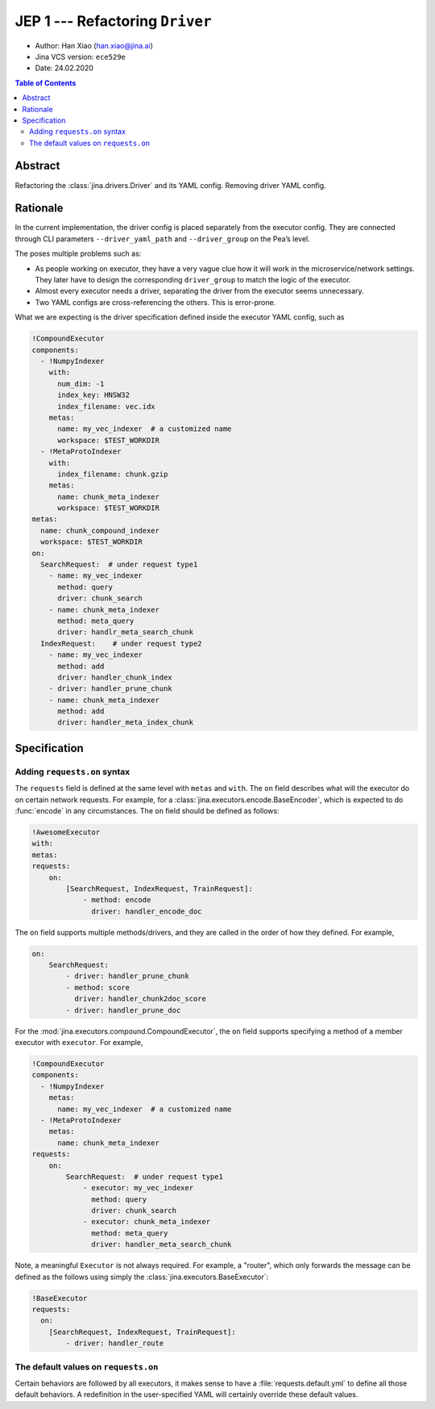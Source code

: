 JEP 1 --- Refactoring ``Driver``
================================

- Author: Han Xiao (han.xiao@jina.ai)
- Jina VCS version: ``ece529e``
- Date: 24.02.2020

.. contents:: Table of Contents
   :depth: 2

Abstract
--------

Refactoring the :class:`jina.drivers.Driver` and its YAML config. Removing driver YAML config.


Rationale
---------

In the current implementation, the driver config is placed separately from the executor config. They are connected through CLI parameters ``--driver_yaml_path`` and ``--driver_group`` on the Pea’s level.

The poses multiple problems such as:

- As people working on executor, they have a very vague clue how it will work in the microservice/network settings. They later have to design the corresponding ``driver_group`` to match the logic of the executor.
- Almost every executor needs a driver, separating the driver from the executor seems unnecessary.
- Two YAML configs are cross-referencing the others. This is error-prone.

What we are expecting is the driver specification defined inside the executor YAML config, such as

.. highlight:: yaml
.. code-block:: yaml

    !CompoundExecutor
    components:
      - !NumpyIndexer
        with:
          num_dim: -1
          index_key: HNSW32
          index_filename: vec.idx
        metas:
          name: my_vec_indexer  # a customized name
          workspace: $TEST_WORKDIR
      - !MetaProtoIndexer
        with:
          index_filename: chunk.gzip
        metas:
          name: chunk_meta_indexer
          workspace: $TEST_WORKDIR
    metas:
      name: chunk_compound_indexer
      workspace: $TEST_WORKDIR
    on:
      SearchRequest:  # under request type1
        - name: my_vec_indexer
          method: query
          driver: chunk_search
        - name: chunk_meta_indexer
          method: meta_query
          driver: handlr_meta_search_chunk
      IndexRequest:    # under request type2
        - name: my_vec_indexer
          method: add
          driver: handler_chunk_index
        - driver: handler_prune_chunk
        - name: chunk_meta_indexer
          method: add
          driver: handler_meta_index_chunk


Specification
-------------


Adding ``requests.on`` syntax
^^^^^^^^^^^^^^^^^^^^^^^^^^^^^

The ``requests`` field is defined at the same level with ``metas`` and ``with``. The ``on`` field describes what will the executor do on certain network requests. For example, for a :class:`jina.executors.encode.BaseEncoder`, which is expected to do :func:`encode` in any circumstances. The ``on`` field should be defined as follows:

.. highlight:: yaml
.. code-block:: yaml

    !AwesomeExecutor
    with:
    metas:
    requests:
        on:
            [SearchRequest, IndexRequest, TrainRequest]:
                - method: encode
                  driver: handler_encode_doc


.. confval:: requests.on.[RequestType]

    ``[RequestType]`` can be a list of ``jina.jina_pb2.Request``, i.e. SearchRequest, IndexRequest, TrainRequest and ControlRequest.

.. confval:: requests.on.[RequestType].method

    The executor's method to call, the method must be defined inside the scope of this executor. It is **optional** though.

.. confval:: requests.on.[RequestType].driver

    The corresponding driver to use, defined in :mod:`jina.drivers`. It is **always required**.

The ``on`` field supports multiple methods/drivers, and they are called in the order of how they defined. For example,

.. highlight:: yaml
.. code-block:: yaml

    on:
        SearchRequest:
            - driver: handler_prune_chunk
            - method: score
              driver: handler_chunk2doc_score
            - driver: handler_prune_doc


For the :mod:`jina.executors.compound.CompoundExecutor`, the ``on`` field supports specifying a method of a member executor with ``executor``. For example,

.. highlight:: yaml
.. code-block:: yaml

    !CompoundExecutor
    components:
      - !NumpyIndexer
        metas:
          name: my_vec_indexer  # a customized name
      - !MetaProtoIndexer
        metas:
          name: chunk_meta_indexer
    requests:
        on:
            SearchRequest:  # under request type1
                - executor: my_vec_indexer
                  method: query
                  driver: chunk_search
                - executor: chunk_meta_indexer
                  method: meta_query
                  driver: handler_meta_search_chunk

.. confval:: requests.on.[RequestType].executor

    The name of the sub-executor defined. It is only required for :class:`jina.executors.compound.CompoundExecutor`.

Note, a meaningful ``Executor`` is not always required. For example, a "router", which only forwards the message can be defined as the follows using simply the :class:`jina.executors.BaseExecutor`:

.. highlight:: yaml
.. code-block:: yaml

    !BaseExecutor
    requests:
      on:
        [SearchRequest, IndexRequest, TrainRequest]:
            - driver: handler_route


The default values on ``requests.on``
^^^^^^^^^^^^^^^^^^^^^^^^^^^^^^^^^^^^^

Certain behaviors are followed by all executors, it makes sense to have a :file:`requests.default.yml` to define all those default behaviors. A redefinition in the user-specified YAML will certainly override these default values.

.. confval:: requests.on.ControlRequest

    All executors must handle the ``ControlRequest`` correctly, so that they (and their container :class:`jina.peapods.pea.Pea`) can be closed/terminated gracefully. Therefore, it is more convenient to set ``ControlRequest`` as defaults:

    .. highlight:: yaml
    .. code-block:: yaml

        requests:
            on:
                ControlRequest:
                    - driver: handler_control_req


.. confval:: requests.pre and requests.post

    ``requests.pre`` defines how to handle the message before calling ``requests.on`, and ``requests.post`` defines how to handle the message after calling ``requests.on`. For example,

    .. highlight:: yaml
    .. code-block:: yaml

        requests:
            on:
                ControlRequest:
                    - driver: handler_control_req
            pre:
                - driver: hook_add_route_to_msg
            post:
                - driver: update_timestamp